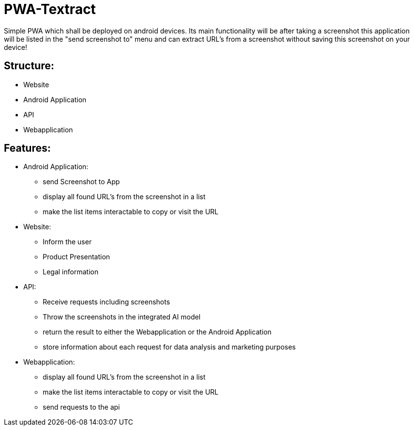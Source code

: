 # PWA-Textract

Simple PWA which shall be deployed on android devices. Its main functionality will be after taking a screenshot this application will be listed in the "send screenshot to" menu and can extract URL's from a screenshot without saving this screenshot on your device!


## Structure:

- Website
- Android Application
- API
- Webapplication


## Features:

- Android Application:
* send Screenshot to App
* display all found URL's from the screenshot in a list
* make the list items interactable to copy or visit the URL
- Website:
* Inform the user
* Product Presentation
* Legal information
- API:
* Receive requests including screenshots
* Throw the screenshots in the integrated AI model
* return the result to either the Webapplication or the Android Application
* store information about each request for data analysis and marketing purposes
- Webapplication:
* display all found URL's from the screenshot in a list
* make the list items interactable to copy or visit the URL
* send requests to the api
